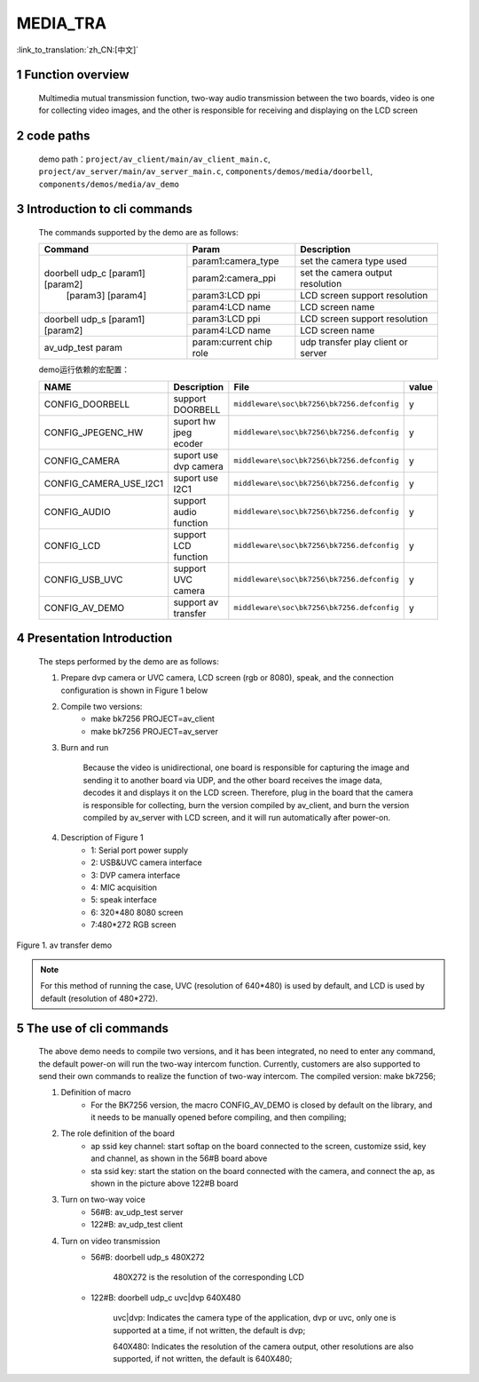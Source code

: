 MEDIA_TRA
==========================

:link_to_translation:`zh_CN:[中文]`

1 Function overview
-------------------------------------
	Multimedia mutual transmission function, two-way audio transmission between the two boards, video is one for collecting video images, and the other is responsible for receiving and displaying on the LCD screen

2 code paths
------------------------------------
	demo path：``project/av_client/main/av_client_main.c``, ``project/av_server/main/av_server_main.c``, ``components/demos/media/doorbell``, ``components/demos/media/av_demo``

3 Introduction to cli commands
-------------------------------------
	The commands supported by the demo are as follows:

	+----------------------------------------+--------------------------------+---------------------------------------+
	|             Command                    |            Param               |              Description              |
	+========================================+================================+=======================================+
	|                                        | param1:camera_type             | set the camera type used              |
	|                                        +--------------------------------+---------------------------------------+
	|                                        | param2:camera_ppi              | set the camera output resolution      |
	|    doorbell udp_c [param1] [param2]    +--------------------------------+---------------------------------------+
	|           [param3] [param4]            | param3:LCD ppi                 | LCD screen support resolution         |
	|                                        +--------------------------------+---------------------------------------+
	|                                        | param4:LCD name                | LCD screen name                       |
	+----------------------------------------+--------------------------------+---------------------------------------+
	|                                        | param3:LCD ppi                 | LCD screen support resolution         |
	|  doorbell udp_s [param1] [param2]      +--------------------------------+---------------------------------------+
	|                                        | param4:LCD name                | LCD screen name                       |
	+----------------------------------------+--------------------------------+---------------------------------------+
	|   av_udp_test param                    | param:current chip role        | udp transfer play client or server    |
	+----------------------------------------+--------------------------------+---------------------------------------+

	demo运行依赖的宏配置：

	+--------------------------------------+------------------------+--------------------------------------------+---------+
	|                 NAME                 |      Description       |                  File                      |  value  |
	+======================================+========================+============================================+=========+
	|CONFIG_DOORBELL                       |support DOORBELL        |``middleware\soc\bk7256\bk7256.defconfig``  |    y    |
	+--------------------------------------+------------------------+--------------------------------------------+---------+
	|CONFIG_JPEGENC_HW                     |suport hw jpeg ecoder   |``middleware\soc\bk7256\bk7256.defconfig``  |    y    |
	+--------------------------------------+------------------------+--------------------------------------------+---------+
	|CONFIG_CAMERA                         |suport use dvp camera   |``middleware\soc\bk7256\bk7256.defconfig``  |    y    |
	+--------------------------------------+------------------------+--------------------------------------------+---------+
	|CONFIG_CAMERA_USE_I2C1                |suport use I2C1         |``middleware\soc\bk7256\bk7256.defconfig``  |    y    |
	+--------------------------------------+------------------------+--------------------------------------------+---------+
	|CONFIG_AUDIO                          |support audio function  |``middleware\soc\bk7256\bk7256.defconfig``  |    y    |
	+--------------------------------------+------------------------+--------------------------------------------+---------+
	|CONFIG_LCD                            |support LCD function    |``middleware\soc\bk7256\bk7256.defconfig``  |    y    |
	+--------------------------------------+------------------------+--------------------------------------------+---------+
	|CONFIG_USB_UVC                        |support UVC camera      |``middleware\soc\bk7256\bk7256.defconfig``  |    y    |
	+--------------------------------------+------------------------+--------------------------------------------+---------+
	|CONFIG_AV_DEMO                        |support av transfer     |``middleware\soc\bk7256\bk7256.defconfig``  |    y    |
	+--------------------------------------+------------------------+--------------------------------------------+---------+


4 Presentation Introduction
-------------------------------------
	The steps performed by the demo are as follows:

	1. Prepare dvp camera or UVC camera, LCD screen (rgb or 8080), speak, and the connection configuration is shown in Figure 1 below

	2. Compile two versions:
		- make bk7256 PROJECT=av_client
		- make bk7256 PROJECT=av_server

	3. Burn and run

		Because the video is unidirectional, one board is responsible for capturing the image and sending it to another board via UDP, and the other board receives the image data, decodes it and displays it on the LCD screen.
		Therefore, plug in the board that the camera is responsible for collecting, burn the version compiled by av_client, and burn the version compiled by av_server with LCD screen, and it will run automatically after power-on.

	4. Description of Figure 1
		- 1: Serial port power supply
		- 2: USB&UVC camera interface
		- 3: DVP camera interface
		- 4: MIC acquisition
		- 5: speak interface
		- 6: 320*480 8080 screen
		- 7:480*272 RGB screen

.. figure:: ../../../../common/_static/av_tra_demo.jpg
    :align: center
    :alt: av_tra_demo
    :figclass: align-center

    Figure 1. av transfer demo

.. note::

	For this method of running the case, UVC (resolution of 640*480) is used by default, and LCD is used by default (resolution of 480*272).

5 The use of cli commands
---------------------------
	The above demo needs to compile two versions, and it has been integrated, no need to enter any command, the default power-on will run the two-way intercom function.
	Currently, customers are also supported to send their own commands to realize the function of two-way intercom. The compiled version: make bk7256;

	1. Definition of macro
		- For the BK7256 version, the macro CONFIG_AV_DEMO is closed by default on the library, and it needs to be manually opened before compiling, and then compiling;

	2. The role definition of the board
		- ap ssid key channel: start softap on the board connected to the screen, customize ssid, key and channel, as shown in the 56#B board above
		- sta ssid key: start the station on the board connected with the camera, and connect the ap, as shown in the picture above 122#B board

	3. Turn on two-way voice
		- 56#B: av_udp_test server
		- 122#B: av_udp_test client

	4. Turn on video transmission
		- 56#B: doorbell udp_s 480X272

			480X272 is the resolution of the corresponding LCD

		- 122#B: doorbell udp_c uvc|dvp 640X480

			uvc|dvp: Indicates the camera type of the application, dvp or uvc, only one is supported at a time, if not written, the default is dvp;

			640X480: Indicates the resolution of the camera output, other resolutions are also supported, if not written, the default is 640X480;




